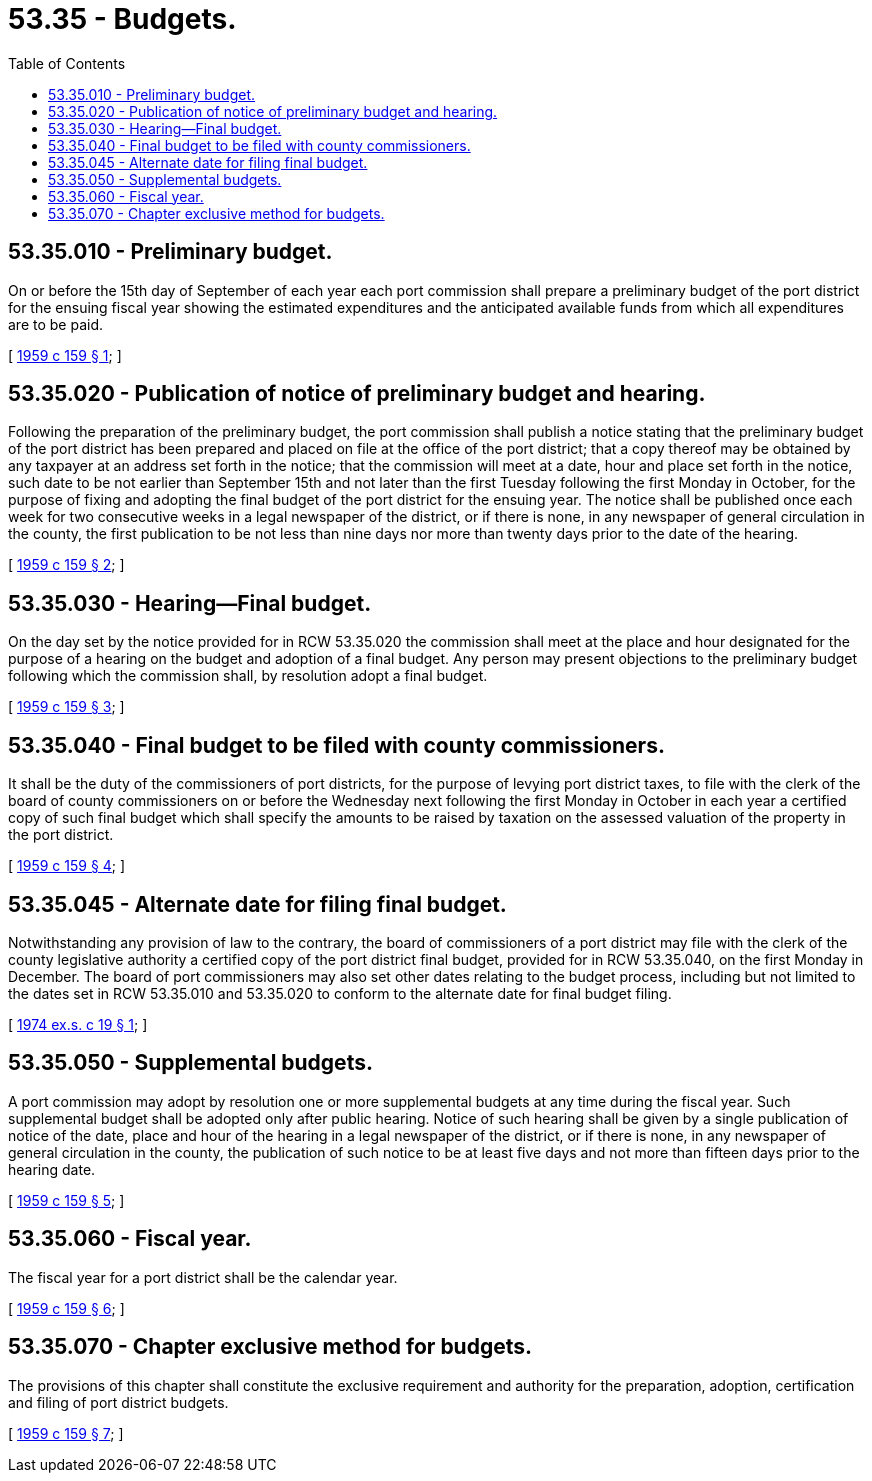 = 53.35 - Budgets.
:toc:

== 53.35.010 - Preliminary budget.
On or before the 15th day of September of each year each port commission shall prepare a preliminary budget of the port district for the ensuing fiscal year showing the estimated expenditures and the anticipated available funds from which all expenditures are to be paid.

[ http://leg.wa.gov/CodeReviser/documents/sessionlaw/1959c159.pdf?cite=1959%20c%20159%20§%201[1959 c 159 § 1]; ]

== 53.35.020 - Publication of notice of preliminary budget and hearing.
Following the preparation of the preliminary budget, the port commission shall publish a notice stating that the preliminary budget of the port district has been prepared and placed on file at the office of the port district; that a copy thereof may be obtained by any taxpayer at an address set forth in the notice; that the commission will meet at a date, hour and place set forth in the notice, such date to be not earlier than September 15th and not later than the first Tuesday following the first Monday in October, for the purpose of fixing and adopting the final budget of the port district for the ensuing year. The notice shall be published once each week for two consecutive weeks in a legal newspaper of the district, or if there is none, in any newspaper of general circulation in the county, the first publication to be not less than nine days nor more than twenty days prior to the date of the hearing.

[ http://leg.wa.gov/CodeReviser/documents/sessionlaw/1959c159.pdf?cite=1959%20c%20159%20§%202[1959 c 159 § 2]; ]

== 53.35.030 - Hearing—Final budget.
On the day set by the notice provided for in RCW 53.35.020 the commission shall meet at the place and hour designated for the purpose of a hearing on the budget and adoption of a final budget. Any person may present objections to the preliminary budget following which the commission shall, by resolution adopt a final budget.

[ http://leg.wa.gov/CodeReviser/documents/sessionlaw/1959c159.pdf?cite=1959%20c%20159%20§%203[1959 c 159 § 3]; ]

== 53.35.040 - Final budget to be filed with county commissioners.
It shall be the duty of the commissioners of port districts, for the purpose of levying port district taxes, to file with the clerk of the board of county commissioners on or before the Wednesday next following the first Monday in October in each year a certified copy of such final budget which shall specify the amounts to be raised by taxation on the assessed valuation of the property in the port district.

[ http://leg.wa.gov/CodeReviser/documents/sessionlaw/1959c159.pdf?cite=1959%20c%20159%20§%204[1959 c 159 § 4]; ]

== 53.35.045 - Alternate date for filing final budget.
Notwithstanding any provision of law to the contrary, the board of commissioners of a port district may file with the clerk of the county legislative authority a certified copy of the port district final budget, provided for in RCW 53.35.040, on the first Monday in December. The board of port commissioners may also set other dates relating to the budget process, including but not limited to the dates set in RCW 53.35.010 and 53.35.020 to conform to the alternate date for final budget filing.

[ http://leg.wa.gov/CodeReviser/documents/sessionlaw/1974ex1c19.pdf?cite=1974%20ex.s.%20c%2019%20§%201[1974 ex.s. c 19 § 1]; ]

== 53.35.050 - Supplemental budgets.
A port commission may adopt by resolution one or more supplemental budgets at any time during the fiscal year. Such supplemental budget shall be adopted only after public hearing. Notice of such hearing shall be given by a single publication of notice of the date, place and hour of the hearing in a legal newspaper of the district, or if there is none, in any newspaper of general circulation in the county, the publication of such notice to be at least five days and not more than fifteen days prior to the hearing date.

[ http://leg.wa.gov/CodeReviser/documents/sessionlaw/1959c159.pdf?cite=1959%20c%20159%20§%205[1959 c 159 § 5]; ]

== 53.35.060 - Fiscal year.
The fiscal year for a port district shall be the calendar year.

[ http://leg.wa.gov/CodeReviser/documents/sessionlaw/1959c159.pdf?cite=1959%20c%20159%20§%206[1959 c 159 § 6]; ]

== 53.35.070 - Chapter exclusive method for budgets.
The provisions of this chapter shall constitute the exclusive requirement and authority for the preparation, adoption, certification and filing of port district budgets.

[ http://leg.wa.gov/CodeReviser/documents/sessionlaw/1959c159.pdf?cite=1959%20c%20159%20§%207[1959 c 159 § 7]; ]

